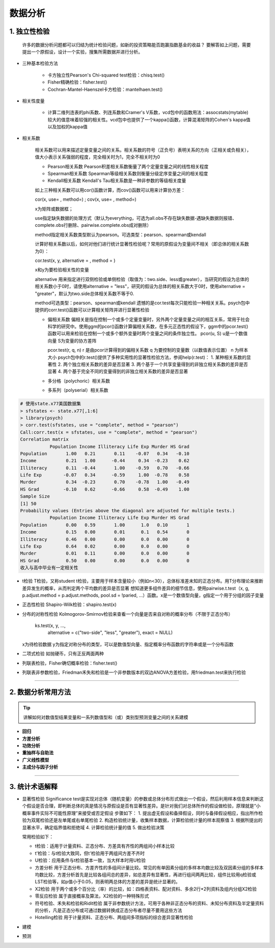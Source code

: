 数据分析
--------------


1. 独立性检验
~~~~~~~~~~~~~~~~~~~~~~~~

  许多的数据分析问题都可以归结为统计检验问题，如新的投资策略能否跑赢指数基金的收益？
  要解答如上问题，需要提出一个原假设，设计一个实验，搜集所需数据并进行分析。

- 三种基本检验方法

    * 卡方独立性Pearson's Chi-squared test检验：chisq.test()
    * Fisher精确检验：fisher.test()
    * Cochran-Mantel-Haenszel卡方检验：mantelhaen.test()

- 相关性度量

    * 计算二维列连表的phi系数、列连系数和Cramer's V系数，vcd包中的函数用法：assocstats(mytable)
      较大的值意味着较强的相关性。vcd包中也提供了一个kappa()函数，计算混淆矩阵的Cohen's kappa值以及加权的kappa值

- 相关系数

    相关系数可以用来描述定量变量之间的关系。相关系数的符号（正负号）表明关系的方向（正相关或负相关），值大小表示关系强弱的程度，完全相关时为1，完全不相关时为0

    * Pearson相关系数
      Pearson积差相关系数衡量了两个定量变量之间的线性相关程度
    * Spearman相关系数
      Spearman等级相关系数则衡量分级定序变量之间的相关程度
    * Kendall相关系数
      Kendall's Tau相关系数是一种非参数的等级相关度量

    如上三种相关系数可以用cor()函数计算，而cov()函数可以用来计算协方差：

    cor(x, use= , method=) ; cov(x, use= , method=)

    x为矩阵或数据框；

    use指定缺失数据的处理方式（默认为everything，可选为all.obs不存在缺失数据-遇缺失数据则报错、complete.obs行删除、pairwise.complete.obs成对删除）

    method指定相关系数类型默认为pearson。可选类型：pearson、spearman或kendall

    计算好相关系数以后，如何对他们进行统计显著性检验呢？常用的原假设为变量间不相关（即总体的相关系数为0）：

    cor.test(x, y, alternative = , method = )

    x和y为要检验相关性的变量

    alternative 用来指定进行双侧检验或单侧检验（取值为：two.side、less或greater），当研究的假设为总体的相关系数小于0时，请使用alternative = "less"，研究的假设为总体的相关系数大于0时，使用alternative = "greater"，默认为two.side总体相关系数不等于0.

    method可选类型：pearson、spearman或kendall
    遗憾的是cor.test每次只能检验一种相关关系。psych包中提供的corr.test()函数可以计算相关矩阵并进行显著性检验

    * 偏相关系数
      偏相关是指在控制一个或多个定量变量时，另外两个定量变量之间的相互关系，常用于社会科学的研究中。使用ggm的pcor()函数计算偏相关系数，在多元正态性的假设下，ggm中的pcor.test()函数可以用来检验在控制一个或多个额外变量时两个变量之间的条件独立性。
      pcor(u, S)
      u是一个数值向量
      S为变量的协方差阵
      
      pcor.test(r, q, n)
      r 是由pcor计算得到的偏相关系数
      q 为要控制的变量数（以数值表示位置）
      n 为样本大小
      psych包中的r.test()提供了多种实用性的显著性检验方法，参阅help(r.test)：
      1. 某种相关系数的显著性
      2. 两个独立相关系数的差异是否显著
      3. 两个基于一个共享变量得到的非独立相关系数的差异是否显著
      4. 两个基于完全不同的变量得到的非独立相关系数的差异是否显著

    * 多分格（polychoric）相关系数
    * 多系列（polyserial）相关系数
    

.. code:: r

  # 使用state.x77美国数据集
  > sfstates <- state.x77[,1:6]
  > library(psych)
  > corr.test(sfstates, use = "complete", method = "pearson")
  Call:corr.test(x = sfstates, use = "complete", method = "pearson")
  Correlation matrix 
             Population Income Illiteracy Life Exp Murder HS Grad
  Population       1.00   0.21       0.11    -0.07   0.34   -0.10
  Income           0.21   1.00      -0.44     0.34  -0.23    0.62
  Illiteracy       0.11  -0.44       1.00    -0.59   0.70   -0.66
  Life Exp        -0.07   0.34      -0.59     1.00  -0.78    0.58
  Murder           0.34  -0.23       0.70    -0.78   1.00   -0.49
  HS Grad         -0.10   0.62      -0.66     0.58  -0.49    1.00
  Sample Size 
  [1] 50
  Probability values (Entries above the diagonal are adjusted for multiple tests.) 
             Population Income Illiteracy Life Exp Murder HS Grad
  Population       0.00   0.59       1.00      1.0   0.10       1
  Income           0.15   0.00       0.01      0.1   0.54       0
  Illiteracy       0.46   0.00       0.00      0.0   0.00       0
  Life Exp         0.64   0.02       0.00      0.0   0.00       0
  Murder           0.01   0.11       0.00      0.0   0.00       0
  HS Grad          0.50   0.00       0.00      0.0   0.00       0
  收入与高中毕业有一定相关性
 

 
- t检验
  T检验，又称student t检验，主要用于样本含量较小（例如n<30），总体标准差未知的正态分布。用T分布理论来推断差异发生的概率，从而判定两个平均数的差异是否显著
  想知道更多组件差异的细节信息，使用pairwise.t.test（x, g, p.adjust.method = p.adjust.methods, pool.sd = !paried, ...）函数。x是一个数值型向量，g指定一个用于分组的因子变量

- 正态性检验
  Shapiro-Wilk检验：shapiro.test(x)

- 分布的对称性检验
  Kolmogorov-Smirnov检验来查看一个向量是否来自对称的概率分布（不限于正态分布）

    ks.test(x, y, ...,
            alternative = c("two-side", "less", "greater"),
            exact = NULL)
  
  x为待检验数据
  y为指定对称分布的类型，可以是数值型向量、指定概率分布函数的字符串或是一个分布函数 

- 二项式检验
  如抛硬币，只有正反两面两种

- 列联表检验，Fisher确切概率检验：fisher.test()

- 列联表非参数检验，Friedman禾失和检验是一个非参数版本的双边ANOVA方差检验，用friedman.test来执行检验

-----------------------------------------


2. 数据分析常用方法
~~~~~~~~~~~~~~~~~~~~~~~~~~~~~~~~

.. tip::

  讲解如何对数值型结果变量和一系列数值型和（或）类别型预测变量之间的关系建模



- **回归**


- **方差分析**


- **功效分析**

- **重抽样与自助法**


- **广义线性模型**

- **主成分与因子分析**



-----------------------------------------


3. 统计术语解释
~~~~~~~~~~~~~~~~~~~~

- 显著性检验
  Significance test是实现对总体（随机变量）的参数或总体分布形式做出一个假设，然后利用样本信息来判断这个假设是否合理，即判断总体的真是情况与原假设是否有显著性差异。是针对我们对总体所作的假设做检验，原理就是“小概率事件实际不可能性原理”来接受或否定假设
  步骤如下：
  1. 提出虚无假设和备择假设，同时与备择假设相应，指出所作检验为双尾检验还是左单尾或右单尾检验
  2. 构造检验统计量，收集样本数据，计算检验统计量的样本观察值
  3. 根据所提出的显著水平，确定临界值和拒绝域
  4. 计算检验统计量的值
  5. 做出检验决策
  
  常用检验如下：

  * t检验：适用于计量资料、正态分布、方差具有齐性的两组间小样本比较
  * t'检验：与t检验大致同，但t'检验用于两组间方差不齐时
  * U检验：应用条件与t检验基本一致，当大样本时用U检验
  * 方差分析
    用于正态分布、方差齐性的多组间计量比较。常见的有单因素分组的多样本均数比较及双因素分组的多样本均数比较，方差分析首先是比较各组间总的差异，如总差异有显著性，再进行组间两两比较，组件比较用q检验或LST检验等，如p值小于0.05，则表明两总体的方差的差异是统计显著的。
  * X2检验
    用于两个或多个百分比（率）的比较，如：四格表资料、配对资料、多余2行*2列资料及组内分组X2检验
  * 零反应检验
    属于直接概率及算法，X2检验的一种特殊形式
  * 符号检验、禾失和检验和Ridit检验
    属于非参数统计方法，可用于各种非正态分布的资料、未知分布资料及半定量资料的分析，凡是正态分布或可通过数据转换成正态分布者尽量不要用这些方法
  * Hotelling检验
    用于计量资料、正态分布、两组间多项指标的综合差异显著性检验


- 建模

- 预测
